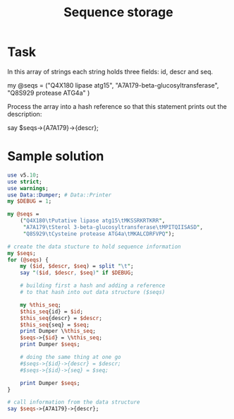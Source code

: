 #+TITLE:  Sequence storage

* Task

In this array of strings each string holds three fields: id, descr
and seq.

my @seqs =
("Q4X180\tPutative lipase atg15\tMKSSRKRTKRR",
"A7A179\tSterol 3-beta-glucosyltransferase\tMPITQIISASD",
"Q8S929\tCysteine protease ATG4a\tMKALCDRFVPQ"
)

Process the array into a hash reference so that this statement prints
out the description:

say $seqs->{A7A179}->{descr};


* Sample solution

#+HEADERS: :results output :exports both :shebang "#!/usr/bin/env perl"
#+BEGIN_SRC perl :tangle yes
  use v5.10;
  use strict;
  use warnings;
  use Data::Dumper; # Data::Printer 
  my $DEBUG = 1;
  
  my @seqs =
      ("Q4X180\tPutative lipase atg15\tMKSSRKRTKRR",
       "A7A179\tSterol 3-beta-glucosyltransferase\tMPITQIISASD",
       "Q8S929\tCysteine protease ATG4a\tMKALCDRFVPQ");
  
  # create the data stucture to hold sequence information
  my $seqs;
  for (@seqs) {
      my ($id, $descr, $seq) = split "\t";
      say "($id, $descr, $seq)" if $DEBUG;
  
      # building first a hash and adding a reference 
      # to that hash into out data structure ($seqs)
  
      my %this_seq;
      $this_seq{id} = $id;
      $this_seq{descr} = $descr;
      $this_seq{seq} = $seq;
      print Dumper \%this_seq;
      $seqs->{$id} = \%this_seq;
      print Dumper $seqs;
      
      # doing the same thing at one go
      #$seqs->{$id}->{descr} = $descr;
      #$seqs->{$id}->{seq} = $seq;
  
      print Dumper $seqs;
  }
  
  # call information from the data structure
  say $seqs->{A7A179}->{descr};
#+END_SRC

#+RESULTS:
#+begin_example
(Q4X180, Putative lipase atg15, MKSSRKRTKRR)
$VAR1 = {
          'id' => 'Q4X180',
          'seq' => 'MKSSRKRTKRR',
          'descr' => 'Putative lipase atg15'
        };
$VAR1 = {
          'Q4X180' => {
                        'id' => 'Q4X180',
                        'seq' => 'MKSSRKRTKRR',
                        'descr' => 'Putative lipase atg15'
                      }
        };
$VAR1 = {
          'Q4X180' => {
                        'id' => 'Q4X180',
                        'seq' => 'MKSSRKRTKRR',
                        'descr' => 'Putative lipase atg15'
                      }
        };
(A7A179, Sterol 3-beta-glucosyltransferase, MPITQIISASD)
$VAR1 = {
          'id' => 'A7A179',
          'seq' => 'MPITQIISASD',
          'descr' => 'Sterol 3-beta-glucosyltransferase'
        };
$VAR1 = {
          'A7A179' => {
                        'id' => 'A7A179',
                        'seq' => 'MPITQIISASD',
                        'descr' => 'Sterol 3-beta-glucosyltransferase'
                      },
          'Q4X180' => {
                        'id' => 'Q4X180',
                        'seq' => 'MKSSRKRTKRR',
                        'descr' => 'Putative lipase atg15'
                      }
        };
$VAR1 = {
          'A7A179' => {
                        'id' => 'A7A179',
                        'seq' => 'MPITQIISASD',
                        'descr' => 'Sterol 3-beta-glucosyltransferase'
                      },
          'Q4X180' => {
                        'id' => 'Q4X180',
                        'seq' => 'MKSSRKRTKRR',
                        'descr' => 'Putative lipase atg15'
                      }
        };
(Q8S929, Cysteine protease ATG4a, MKALCDRFVPQ)
$VAR1 = {
          'id' => 'Q8S929',
          'seq' => 'MKALCDRFVPQ',
          'descr' => 'Cysteine protease ATG4a'
        };
$VAR1 = {
          'A7A179' => {
                        'id' => 'A7A179',
                        'seq' => 'MPITQIISASD',
                        'descr' => 'Sterol 3-beta-glucosyltransferase'
                      },
          'Q4X180' => {
                        'id' => 'Q4X180',
                        'seq' => 'MKSSRKRTKRR',
                        'descr' => 'Putative lipase atg15'
                      },
          'Q8S929' => {
                        'id' => 'Q8S929',
                        'seq' => 'MKALCDRFVPQ',
                        'descr' => 'Cysteine protease ATG4a'
                      }
        };
$VAR1 = {
          'A7A179' => {
                        'id' => 'A7A179',
                        'seq' => 'MPITQIISASD',
                        'descr' => 'Sterol 3-beta-glucosyltransferase'
                      },
          'Q4X180' => {
                        'id' => 'Q4X180',
                        'seq' => 'MKSSRKRTKRR',
                        'descr' => 'Putative lipase atg15'
                      },
          'Q8S929' => {
                        'id' => 'Q8S929',
                        'seq' => 'MKALCDRFVPQ',
                        'descr' => 'Cysteine protease ATG4a'
                      }
        };
Sterol 3-beta-glucosyltransferase
#+end_example

